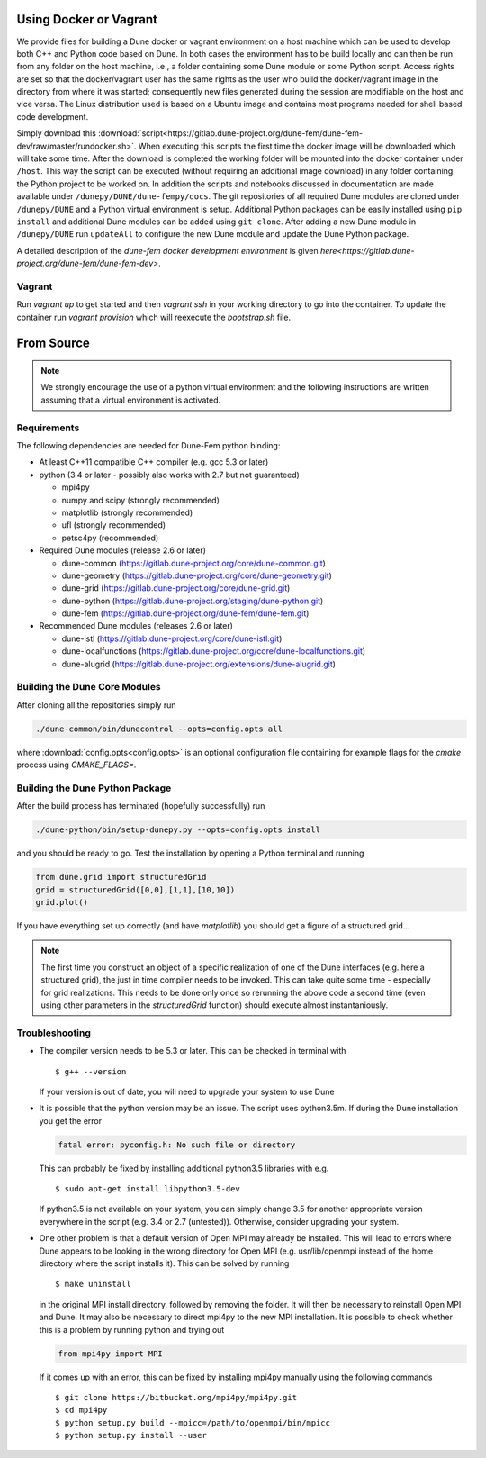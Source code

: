 .. _installation:

#######################
Using Docker or Vagrant
#######################

We provide files for building a Dune docker or vagrant environment on a host
machine which can be used to develop both C++ and Python code based on Dune.
In both cases the environment has to be build locally and can then be run from
any folder on the host machine, i.e., a folder containing some Dune module
or some Python script. Access rights are set so that the docker/vagrant user
has the same rights as the user who build the docker/vagrant image
in the directory from where it was started; consequently new files
generated during the session are modifiable on the host and vice versa.
The Linux distribution used is based on a Ubuntu image
and contains most programs needed for shell based code development.

Simply download this
:download:`script<https://gitlab.dune-project.org/dune-fem/dune-fem-dev/raw/master/rundocker.sh>`.
When executing this scripts the first time the docker image will be
downloaded which will take some time. After the download is completed
the working folder will be mounted into the docker container
under ``/host``. This way the script can be executed (without requiring an
additional image download) in any folder containing the Python project to
be worked on. In addition the scripts and notebooks discussed in documentation are
made available under ``/dunepy/DUNE/dune-fempy/docs``. The git repositories
of all required Dune modules are cloned under ``/dunepy/DUNE`` and a Python
virtual environment is setup. Additional Python packages can be easily
installed using ``pip install`` and additional Dune modules can be added
using ``git clone``. After adding a new Dune module in ``/dunepy/DUNE`` run
``updateAll`` to configure the new Dune module and update the Dune Python
package.

A detailed description of the *dune-fem docker development environment* is
given `here<https://gitlab.dune-project.org/dune-fem/dune-fem-dev>`.

*******
Vagrant
*******

Run `vagrant up` to get started and then `vagrant ssh` in your working
directory to go into the container.
To update the container run `vagrant provision` which will reexecute the
`bootstrap.sh` file.


###########
From Source
###########

.. note::
   We strongly encourage the use of a python virtual environment and the
   following instructions are written assuming that a virtual environment is
   activated.

************
Requirements
************

The following dependencies are needed for Dune-Fem python binding:

* At least C++11 compatible C++ compiler (e.g. gcc 5.3 or later)
* python (3.4 or later - possibly also works with 2.7 but not guaranteed)

  * mpi4py
  * numpy and scipy (strongly recommended)
  * matplotlib      (strongly recommended)
  * ufl             (strongly recommended)
  * petsc4py        (recommended)

* Required Dune modules (release 2.6 or later)

  * dune-common (https://gitlab.dune-project.org/core/dune-common.git)
  * dune-geometry (https://gitlab.dune-project.org/core/dune-geometry.git)
  * dune-grid (https://gitlab.dune-project.org/core/dune-grid.git)
  * dune-python (https://gitlab.dune-project.org/staging/dune-python.git)
  * dune-fem (https://gitlab.dune-project.org/dune-fem/dune-fem.git)

* Recommended Dune modules (releases 2.6 or later)

  * dune-istl (https://gitlab.dune-project.org/core/dune-istl.git)
  * dune-localfunctions (https://gitlab.dune-project.org/core/dune-localfunctions.git)
  * dune-alugrid  (https://gitlab.dune-project.org/extensions/dune-alugrid.git)

******************************
Building the Dune Core Modules
******************************

.. todo:: Mention available deb packages and perhaps link to other tutorials?

After cloning all the repositories simply run

.. code:: bash

   ./dune-common/bin/dunecontrol --opts=config.opts all

where :download:`config.opts<config.opts>` is an optional configuration
file containing for example flags for the `cmake` process using `CMAKE_FLAGS=`.

.. todo:: we need to mention `CMAKE_POSITION_INDEPENDENT_CODE=TRUE` or `BUILD_SHARED_LIBS`

********************************
Building the Dune Python Package
********************************

After the build process has terminated (hopefully successfully) run

.. code:: bash

   ./dune-python/bin/setup-dunepy.py --opts=config.opts install

and you should be ready to go. Test the installation by opening a Python
terminal and running

.. code:: python

   from dune.grid import structuredGrid
   grid = structuredGrid([0,0],[1,1],[10,10])
   grid.plot()

If you have everything set up correctly (and have `matplotlib`) you should
get a figure of a structured grid...

.. note::
   The first time you construct an object of a specific realization of one
   of the Dune interfaces (e.g. here a structured grid),
   the just in time compiler needs to be invoked. This can take quite some
   time - especially for grid realizations. This needs to be done only once
   so rerunning the above code a second time (even using other parameters
   in the `structuredGrid` function) should execute almost instantaniously.

***************
Troubleshooting
***************

* The compiler version needs to be 5.3 or later. This can be checked in terminal with ::

  $ g++ --version

  If your version is out of date, you will need to upgrade your system to use Dune

* It is possible that the python version may be an issue. The script uses python3.5m. If during the Dune installation you get the error

  .. code-block:: none

    fatal error: pyconfig.h: No such file or directory

  This can probably be fixed by installing additional python3.5 libraries with e.g. ::

  $ sudo apt-get install libpython3.5-dev

  If python3.5 is not available on your system, you can simply change 3.5 for another appropriate version everywhere in the script (e.g. 3.4 or 2.7 (untested)). Otherwise, consider upgrading your system.

* One other problem is that a default version of Open MPI may already be installed. This will lead to errors where Dune appears to be looking in the wrong directory for Open MPI (e.g. usr/lib/openmpi instead of the home directory where the script installs it). This can be solved by running ::

  $ make uninstall

  in the original MPI install directory, followed by removing the folder. It will then be necessary to reinstall Open MPI and Dune. It may also be necessary to direct mpi4py to the new MPI installation. It is possible to check whether this is a problem by running python and trying out 

  .. code-block:: python

    from mpi4py import MPI

  If it comes up with an error, this can be fixed by installing mpi4py manually using the following commands ::

  $ git clone https://bitbucket.org/mpi4py/mpi4py.git
  $ cd mpi4py
  $ python setup.py build --mpicc=/path/to/openmpi/bin/mpicc
  $ python setup.py install --user


